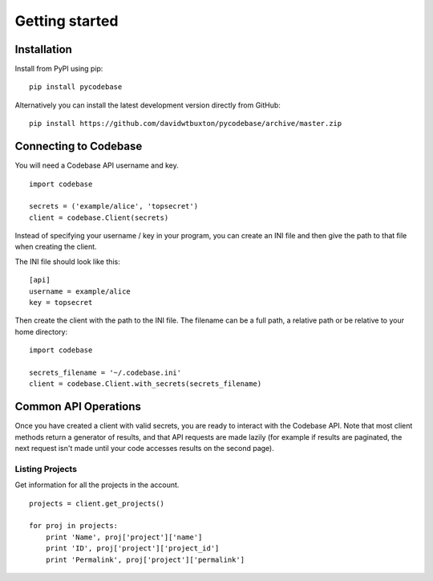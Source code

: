 ===============
Getting started
===============

Installation
------------

Install from PyPI using pip::

    pip install pycodebase

Alternatively you can install the latest development version directly from GitHub::

    pip install https://github.com/davidwtbuxton/pycodebase/archive/master.zip


Connecting to Codebase
----------------------

You will need a Codebase API username and key.

::

    import codebase

    secrets = ('example/alice', 'topsecret')
    client = codebase.Client(secrets)

Instead of specifying your username / key in your program, you can create an INI file and then give the path to that file when creating the client.

The INI file should look like this::

    [api]
    username = example/alice
    key = topsecret

Then create the client with the path to the INI file. The filename can be a full path, a relative path or be relative to your home directory::

    import codebase

    secrets_filename = '~/.codebase.ini'
    client = codebase.Client.with_secrets(secrets_filename)


Common API Operations
---------------------

Once you have created a client with valid secrets, you are ready to interact with the Codebase API. Note that most client methods return a generator of results, and that API requests are made lazily (for example if results are paginated, the next request isn't made until your code accesses results on the second page).


Listing Projects
~~~~~~~~~~~~~~~~

Get information for all the projects in the account.

::

    projects = client.get_projects()

    for proj in projects:
        print 'Name', proj['project']['name']
        print 'ID', proj['project']['project_id']
        print 'Permalink', proj['project']['permalink']
